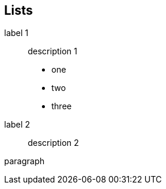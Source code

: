 
== Lists

label 1::
  description 1

  * one
  * two
  * three
label 2::
  description 2

paragraph
